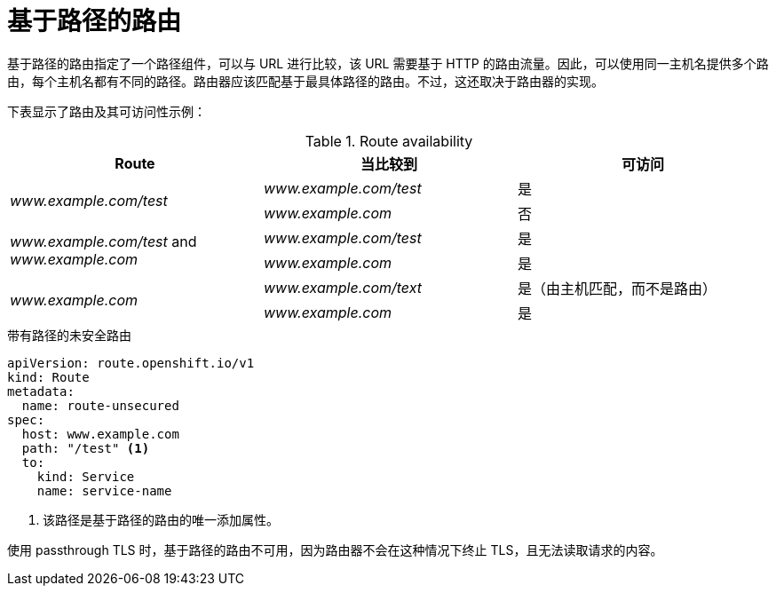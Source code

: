 // Module filename: nw-path-based-routes.adoc
// Module included in the following assemblies:
// * networking/routes/route-configuration.adoc

[id="nw-path-based-routes_{context}"]
= 基于路径的路由

基于路径的路由指定了一个路径组件，可以与 URL 进行比较，该 URL 需要基于 HTTP 的路由流量。因此，可以使用同一主机名提供多个路由，每个主机名都有不同的路径。路由器应该匹配基于最具体路径的路由。不过，这还取决于路由器的实现。

下表显示了路由及其可访问性示例：

.Route availability
[cols="3*", options="header"]
|===
|Route | 当比较到 | 可访问
.2+|_www.example.com/test_ |_www.example.com/test_|是
|_www.example.com_|否
.2+|_www.example.com/test_ and _www.example.com_ | _www.example.com/test_|是
|_www.example.com_|是
.2+|_www.example.com_|_www.example.com/text_|是（由主机匹配，而不是路由）
|_www.example.com_|是
|===

.带有路径的未安全路由

[source,yaml]
----
apiVersion: route.openshift.io/v1
kind: Route
metadata:
  name: route-unsecured
spec:
  host: www.example.com
  path: "/test" <1>
  to:
    kind: Service
    name: service-name
----
<1> 该路径是基于路径的路由的唯一添加属性。

[注意]
====
使用 passthrough TLS 时，基于路径的路由不可用，因为路由器不会在这种情况下终止 TLS，且无法读取请求的内容。
====
